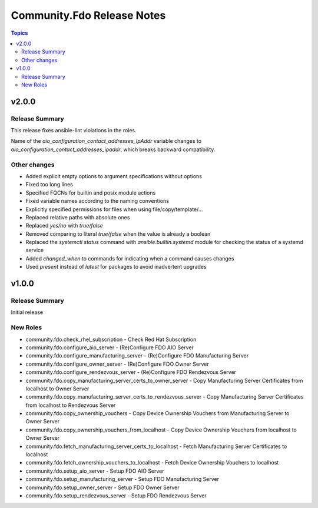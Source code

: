 ===========================
Community.Fdo Release Notes
===========================

.. contents:: Topics

v2.0.0
======

Release Summary
---------------

This release fixes ansible-lint violations in the roles.

Name of the `aio_configuration_contact_addresses_IpAddr` variable changes to `aio_configuration_contact_addresses_ipaddr`,
which breaks backward compatibility.

Other changes
-------------

- Added explicit empty options to argument specifications without options
- Fixed too long lines
- Specified FQCNs for builtin and posix module actions
- Fixed variable names according to the naming conventions
- Explicitly specified permissions for files when using file/copy/template/...
- Replaced relative paths with absolute ones
- Replaced `yes/no` with `true/false`
- Removed comparing to literal `true/false` when the value is already a boolean
- Replaced the `systemctl status` command with `ansible.builtin.systemd` module for checking the status of a systemd service
- Added `changed_when` to commands for indicating when a command causes changes
- Used `present` instead of `latest` for packages to avoid inadvertent upgrades

v1.0.0
======

Release Summary
---------------

Initial release

New Roles
---------

- community.fdo.check_rhel_subscription - Check Red Hat Subscription
- community.fdo.configure_aio_server - (Re)Configure FDO AIO Server
- community.fdo.configure_manufacturing_server - (Re)Configure FDO Manufacturing Server
- community.fdo.configure_owner_server - (Re)Configure FDO Owner Server
- community.fdo.configure_rendezvous_server - (Re)Configure FDO Rendezvous Server
- community.fdo.copy_manufacturing_server_certs_to_owner_server - Copy Manufacturing Server Certificates from localhost to Owner Server
- community.fdo.copy_manufacturing_server_certs_to_rendezvous_server - Copy Manufacturing Server Certificates from localhost to Rendezvous Server
- community.fdo.copy_ownership_vouchers - Copy Device Ownership Vouchers from Manufacturing Server to Owner Server
- community.fdo.copy_ownership_vouchers_from_localhost - Copy Device Ownership Vouchers from localhost to Owner Server
- community.fdo.fetch_manufacturing_server_certs_to_localhost - Fetch Manufacturing Server Certificates to localhost
- community.fdo.fetch_ownership_vouchers_to_localhost - Fetch Device Ownership Vouchers to localhost
- community.fdo.setup_aio_server - Setup FDO AIO Server
- community.fdo.setup_manufacturing_server - Setup FDO Manufacturing Server
- community.fdo.setup_owner_server - Setup FDO Owner Server
- community.fdo.setup_rendezvous_server - Setup FDO Rendezvous Server
